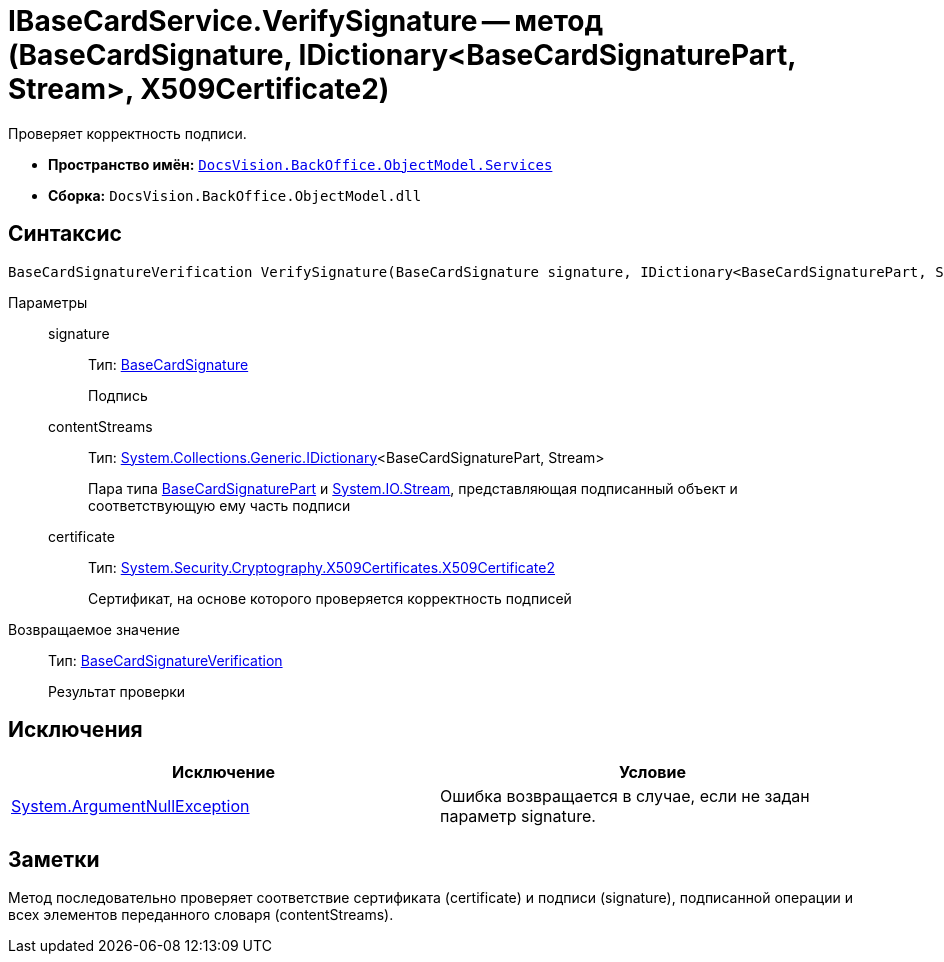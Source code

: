 = IBaseCardService.VerifySignature -- метод (BaseCardSignature, IDictionary<BaseCardSignaturePart, Stream>, X509Certificate2)

Проверяет корректность подписи.

* *Пространство имён:* `xref:api/DocsVision/BackOffice/ObjectModel/Services/Services_NS.adoc[DocsVision.BackOffice.ObjectModel.Services]`
* *Сборка:* `DocsVision.BackOffice.ObjectModel.dll`

== Синтаксис

[source,csharp]
----
BaseCardSignatureVerification VerifySignature(BaseCardSignature signature, IDictionary<BaseCardSignaturePart, Stream> contentStreams, X509Certificate2 certificate)
----

Параметры::
signature:::
Тип: xref:api/DocsVision/BackOffice/ObjectModel/BaseCardSignature_CL.adoc[BaseCardSignature]
+
Подпись
contentStreams:::
Тип: http://msdn.microsoft.com/ru-ru/library/s4ys34ea.aspx[System.Collections.Generic.IDictionary]<BaseCardSignaturePart, Stream>
+
Пара типа xref:api/DocsVision/BackOffice/ObjectModel/BaseCardSignaturePart_CL.adoc[BaseCardSignaturePart] и http://msdn.microsoft.com/ru-ru/library/system.io.stream.aspx[System.IO.Stream], представляющая подписанный объект и соответствующую ему часть подписи
certificate:::
Тип: http://msdn.microsoft.com/ru-ru/library/system.security.cryptography.x509certificates.x509certificate2.aspx[System.Security.Cryptography.X509Certificates.X509Certificate2]
+
Сертификат, на основе которого проверяется корректность подписей

Возвращаемое значение::
Тип: xref:api/DocsVision/BackOffice/ObjectModel/Services/Entities/BaseCardSignatureVerification_CL.adoc[BaseCardSignatureVerification]
+
Результат проверки

== Исключения

[cols=",",options="header"]
|===
|Исключение |Условие
|http://msdn.microsoft.com/ru-ru/library/system.argumentnullexception.aspx[System.ArgumentNullException] |Ошибка возвращается в случае, если не задан параметр signature.
|===

== Заметки

Метод последовательно проверяет соответствие сертификата (certificate) и подписи (signature), подписанной операции и всех элементов переданного словаря (contentStreams).
